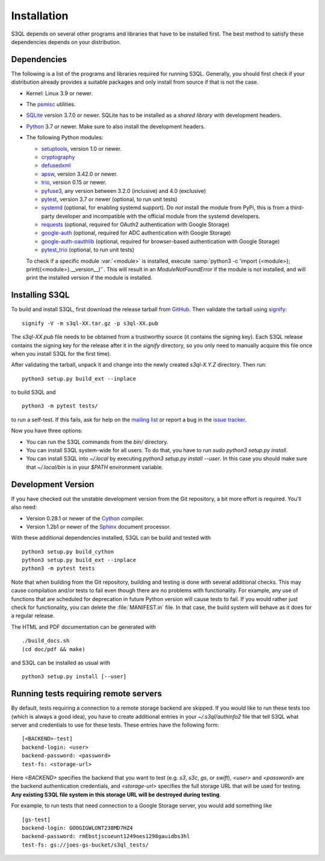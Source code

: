.. -*- mode: rst -*-


==============
 Installation
==============

S3QL depends on several other programs and libraries that have to be
installed first. The best method to satisfy these dependencies depends
on your distribution.


Dependencies
============

The following is a list of the programs and libraries required for
running S3QL. Generally, you should first check if your distribution
already provides a suitable packages and only install from source if
that is not the case.

* Kernel: Linux 3.9 or newer.

* The `psmisc <http://psmisc.sf.net/>`_ utilities.

* `SQLite <http://www.sqlite.org/>`_ version 3.7.0 or newer. SQLite
  has to be installed as a *shared library* with development headers.

* `Python <http://www.python.org/>`_ 3.7 or newer. Make sure to also
  install the development headers.

* The following Python modules:

  * `setuptools <https://pypi.python.org/pypi/setuptools>`_, version 1.0 or newer.
  * `cryptography <https://cryptography.io/en/latest/installation/>`_
  * `defusedxml <https://pypi.python.org/pypi/defusedxml/>`_
  * `apsw <https://github.com/rogerbinns/apsw>`_, version 3.42.0 or
    newer.
  * `trio <https://github.com/python-trio/trio>`_, version 0.15 or newer.
  * `pyfuse3 <https://github.com/libfuse/pyfuse3/>`_, any
    version between 3.2.0 (inclusive) and 4.0 (exclusive)
  * `pytest <http://pytest.org/>`_, version 3.7 or newer (optional, to run unit tests)
  * `systemd <https://github.com/systemd/python-systemd>`_ (optional,
    for enabling systemd support). Do *not* install the module from
    PyPi, this is from a third-party developer and incompatible with
    the official module from the systemd developers.
  * `requests <https://pypi.python.org/pypi/requests/>`_ (optional,
    required for OAuth2 authentication with Google Storage)
  * `google-auth <https://pypi.python.org/project/google-auth/>`_
    (optional, required for ADC authentication with Google Storage)
  * `google-auth-oauthlib <https://pypi.python.org/project/google-auth-oauthlib/>`_
    (optional, required for browser-based authentication with Google Storage)
  * `pytest_trio <https://github.com/python-trio/pytest-trio>`_ (optional, to run unit tests)

  To check if a specific module :var:`<module>` is installed, execute
  :samp:`python3 -c 'import {<module>};
  print({<module>}.__version__)'`. This will result in an
  `ModuleNotFoundError` if the module is not installed, and will print the
  installed version if the module is installed.


.. _inst-s3ql:

Installing S3QL
===============

To build and install S3QL, first download the release tarball from
`GitHub <https://github.com/s3ql/s3ql/releases>`_. Then validate the tarball using
`signify <https://github.com/aperezdc/signify>`_::

  signify -V -m s3ql-XX.tar.gz -p s3ql-XX.pub

The `s3ql-XX.pub` file needs to be obtained from a trustworthy source (it contains the
signing key). Each S3QL release contains the signing key for the release after it in the
`signify` directory, so you only need to manually acquire this file once when you install
S3QL for the first time).

After validating the tarball, unpack it and change into the newly created `s3ql-X.Y.Z`
directory. Then run::

  python3 setup.py build_ext --inplace

to build S3QL and ::

  python3 -m pytest tests/

to run a self-test. If this fails, ask for help on the `mailing list
<http://groups.google.com/group/s3ql>`_ or report a bug in the `issue tracker
<https://github.com/s3ql/s3ql/issues>`_.

Now you have three options:

* You can run the S3QL commands from the `bin/` directory.

* You can install S3QL system-wide for all users. To do that, you
  have to run `sudo python3 setup.py install`.

* You can install S3QL into `~/.local` by executing `python3
  setup.py install --user`. In this case you should make sure that
  `~/.local/bin` is in your `$PATH` environment variable.


Development Version
===================

If you have checked out the unstable development version from the
Git repository, a bit more effort is required. You'll also need:

* Version 0.28.1 or newer of the Cython_ compiler.

* Version 1.2b1 or newer of the Sphinx_ document processor.

With these additional dependencies installed, S3QL can be build and
tested with ::

  python3 setup.py build_cython
  python3 setup.py build_ext --inplace
  python3 -m pytest tests

Note that when building from the Git repository, building and testing is done with several
additional checks. This may cause compilation and/or tests to fail even though there are
no problems with functionality. For example, any use of functions that are scheduled for
deprecation in future Python version will cause tests to fail. If you would rather just
check for functionality, you can delete the :file:`MANIFEST.in` file. In that case, the
build system will behave as it does for a regular release.

The HTML and PDF documentation can be generated with ::

  ./build_docs.sh
  (cd doc/pdf && make)

and S3QL can be installed as usual with ::

  python3 setup.py install [--user]


Running tests requiring remote servers
======================================

By default, tests requiring a connection to a remote storage backend
are skipped. If you would like to run these tests too (which is always
a good idea), you have to create additional entries in your
`~/.s3ql/authinfo2` file that tell S3QL what server and credentials to
use for these tests. These entries have the following form::

  [<BACKEND>-test]
  backend-login: <user>
  backend-password: <password>
  test-fs: <storage-url>

Here *<BACKEND>* specifies the backend that you want to test
(e.g. *s3*, *s3c*, *gs*, or *swift*), *<user>* and *<password>* are
the backend authentication credentials, and *<storage-url>* specifies
the full storage URL that will be used for testing. **Any existing
S3QL file system in this storage URL will be destroyed during
testing**.

For example, to run tests that need connection to a Google Storage
server, you would add something like ::

  [gs-test]
  backend-login: GOOGIGWLONT238MD7HZ4
  backend-password: rmEbstjscoeunt1249oes1298gauidbs3hl
  test-fs: gs://joes-gs-bucket/s3ql_tests/

.. _Cython: http://www.cython.org/
.. _Sphinx: http://sphinx.pocoo.org/
